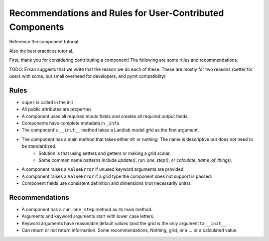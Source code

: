 .. _dev_component_rules:

=========================================================
Recommendations and Rules for User-Contributed Components
=========================================================

Reference the component tutorial

Also the best practices tutorial.

First, thank you for considering contributing a component! The following are
some rules and recommendations.


TODO: Erkan suggests that we write that the reason we do each of these.
These are mostly for two reasons (better for users with some, but small overhead for developers, and pymt compatiblity)

Rules
-----
- ``super`` is called in the init
- All public attributes are properties
- A component uses all required inputs fields and creates all required output fields.
- Components have complete metadata in ``_info``.
- The component's ``__init__`` method takes a Landlab model grid as the first argument.
- The component has a main method that takes either ``dt`` or nothing. The name is descriptive but does not need to be standardized.
    * Solution is that using setters and getters or making a grid scalar.
    * Some common name patterns include `update()`, `run_one_step()`, or `calculate_name_of_thing()`.
- A component raises a ``ValueError`` if unused keyword arguments are provided.
- A component raises a ``ValueError`` if a grid type the component does not support is passed.
- Component fields use consistent definition and dimensions (not necessarily units).

Recommendations
---------------

- A component has a ``run_one_step`` method as its main method.
- Arguments and keyword arguments start with lower case letters.
- Keyword arguments have reasonable default values (and the grid is the only argument to ``__init__``.
- Can return or not return information. Some recommendations, Nothing, grid, or a ... or a calculated value.
